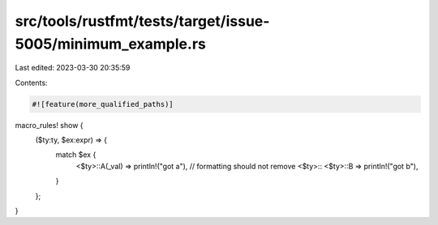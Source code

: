 src/tools/rustfmt/tests/target/issue-5005/minimum_example.rs
============================================================

Last edited: 2023-03-30 20:35:59

Contents:

.. code-block:: rs

    #![feature(more_qualified_paths)]
macro_rules! show {
    ($ty:ty, $ex:expr) => {
        match $ex {
            <$ty>::A(_val) => println!("got a"), // formatting should not remove <$ty>::
            <$ty>::B => println!("got b"),
        }
    };
}


